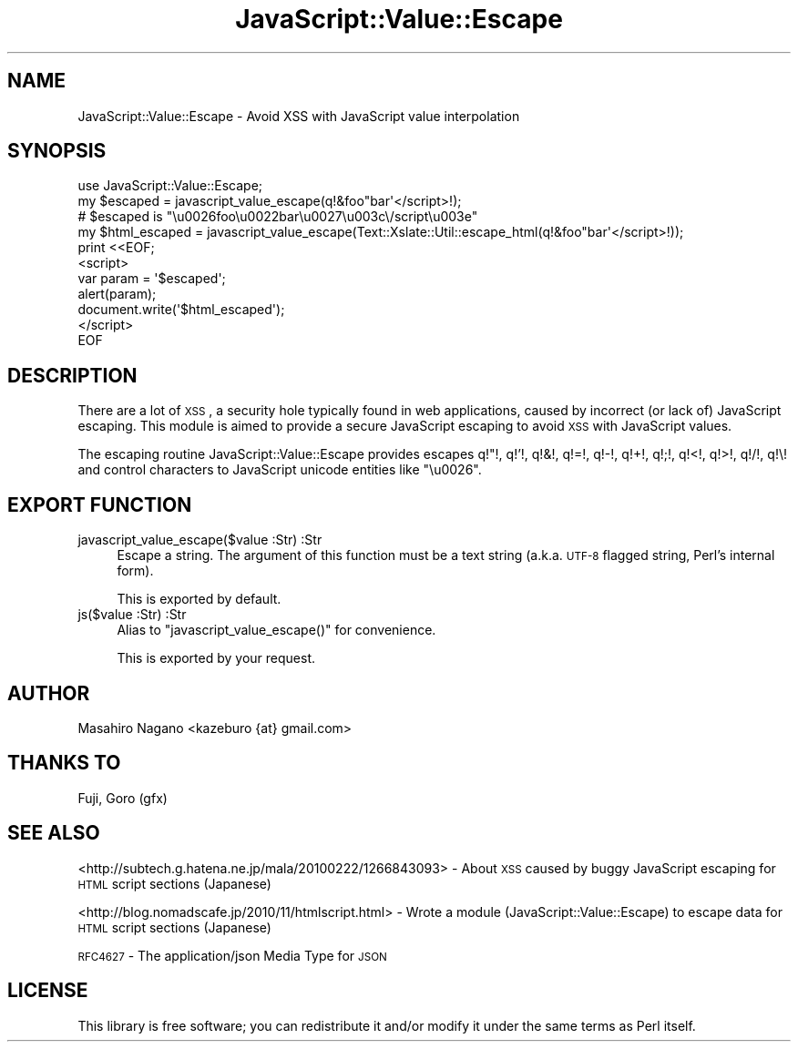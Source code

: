 .\" Automatically generated by Pod::Man 2.22 (Pod::Simple 3.07)
.\"
.\" Standard preamble:
.\" ========================================================================
.de Sp \" Vertical space (when we can't use .PP)
.if t .sp .5v
.if n .sp
..
.de Vb \" Begin verbatim text
.ft CW
.nf
.ne \\$1
..
.de Ve \" End verbatim text
.ft R
.fi
..
.\" Set up some character translations and predefined strings.  \*(-- will
.\" give an unbreakable dash, \*(PI will give pi, \*(L" will give a left
.\" double quote, and \*(R" will give a right double quote.  \*(C+ will
.\" give a nicer C++.  Capital omega is used to do unbreakable dashes and
.\" therefore won't be available.  \*(C` and \*(C' expand to `' in nroff,
.\" nothing in troff, for use with C<>.
.tr \(*W-
.ds C+ C\v'-.1v'\h'-1p'\s-2+\h'-1p'+\s0\v'.1v'\h'-1p'
.ie n \{\
.    ds -- \(*W-
.    ds PI pi
.    if (\n(.H=4u)&(1m=24u) .ds -- \(*W\h'-12u'\(*W\h'-12u'-\" diablo 10 pitch
.    if (\n(.H=4u)&(1m=20u) .ds -- \(*W\h'-12u'\(*W\h'-8u'-\"  diablo 12 pitch
.    ds L" ""
.    ds R" ""
.    ds C` ""
.    ds C' ""
'br\}
.el\{\
.    ds -- \|\(em\|
.    ds PI \(*p
.    ds L" ``
.    ds R" ''
'br\}
.\"
.\" Escape single quotes in literal strings from groff's Unicode transform.
.ie \n(.g .ds Aq \(aq
.el       .ds Aq '
.\"
.\" If the F register is turned on, we'll generate index entries on stderr for
.\" titles (.TH), headers (.SH), subsections (.SS), items (.Ip), and index
.\" entries marked with X<> in POD.  Of course, you'll have to process the
.\" output yourself in some meaningful fashion.
.ie \nF \{\
.    de IX
.    tm Index:\\$1\t\\n%\t"\\$2"
..
.    nr % 0
.    rr F
.\}
.el \{\
.    de IX
..
.\}
.\"
.\" Accent mark definitions (@(#)ms.acc 1.5 88/02/08 SMI; from UCB 4.2).
.\" Fear.  Run.  Save yourself.  No user-serviceable parts.
.    \" fudge factors for nroff and troff
.if n \{\
.    ds #H 0
.    ds #V .8m
.    ds #F .3m
.    ds #[ \f1
.    ds #] \fP
.\}
.if t \{\
.    ds #H ((1u-(\\\\n(.fu%2u))*.13m)
.    ds #V .6m
.    ds #F 0
.    ds #[ \&
.    ds #] \&
.\}
.    \" simple accents for nroff and troff
.if n \{\
.    ds ' \&
.    ds ` \&
.    ds ^ \&
.    ds , \&
.    ds ~ ~
.    ds /
.\}
.if t \{\
.    ds ' \\k:\h'-(\\n(.wu*8/10-\*(#H)'\'\h"|\\n:u"
.    ds ` \\k:\h'-(\\n(.wu*8/10-\*(#H)'\`\h'|\\n:u'
.    ds ^ \\k:\h'-(\\n(.wu*10/11-\*(#H)'^\h'|\\n:u'
.    ds , \\k:\h'-(\\n(.wu*8/10)',\h'|\\n:u'
.    ds ~ \\k:\h'-(\\n(.wu-\*(#H-.1m)'~\h'|\\n:u'
.    ds / \\k:\h'-(\\n(.wu*8/10-\*(#H)'\z\(sl\h'|\\n:u'
.\}
.    \" troff and (daisy-wheel) nroff accents
.ds : \\k:\h'-(\\n(.wu*8/10-\*(#H+.1m+\*(#F)'\v'-\*(#V'\z.\h'.2m+\*(#F'.\h'|\\n:u'\v'\*(#V'
.ds 8 \h'\*(#H'\(*b\h'-\*(#H'
.ds o \\k:\h'-(\\n(.wu+\w'\(de'u-\*(#H)/2u'\v'-.3n'\*(#[\z\(de\v'.3n'\h'|\\n:u'\*(#]
.ds d- \h'\*(#H'\(pd\h'-\w'~'u'\v'-.25m'\f2\(hy\fP\v'.25m'\h'-\*(#H'
.ds D- D\\k:\h'-\w'D'u'\v'-.11m'\z\(hy\v'.11m'\h'|\\n:u'
.ds th \*(#[\v'.3m'\s+1I\s-1\v'-.3m'\h'-(\w'I'u*2/3)'\s-1o\s+1\*(#]
.ds Th \*(#[\s+2I\s-2\h'-\w'I'u*3/5'\v'-.3m'o\v'.3m'\*(#]
.ds ae a\h'-(\w'a'u*4/10)'e
.ds Ae A\h'-(\w'A'u*4/10)'E
.    \" corrections for vroff
.if v .ds ~ \\k:\h'-(\\n(.wu*9/10-\*(#H)'\s-2\u~\d\s+2\h'|\\n:u'
.if v .ds ^ \\k:\h'-(\\n(.wu*10/11-\*(#H)'\v'-.4m'^\v'.4m'\h'|\\n:u'
.    \" for low resolution devices (crt and lpr)
.if \n(.H>23 .if \n(.V>19 \
\{\
.    ds : e
.    ds 8 ss
.    ds o a
.    ds d- d\h'-1'\(ga
.    ds D- D\h'-1'\(hy
.    ds th \o'bp'
.    ds Th \o'LP'
.    ds ae ae
.    ds Ae AE
.\}
.rm #[ #] #H #V #F C
.\" ========================================================================
.\"
.IX Title "JavaScript::Value::Escape 3"
.TH JavaScript::Value::Escape 3 "2011-07-19" "perl v5.10.1" "User Contributed Perl Documentation"
.\" For nroff, turn off justification.  Always turn off hyphenation; it makes
.\" way too many mistakes in technical documents.
.if n .ad l
.nh
.SH "NAME"
JavaScript::Value::Escape \- Avoid XSS with JavaScript value interpolation
.SH "SYNOPSIS"
.IX Header "SYNOPSIS"
.Vb 1
\&  use JavaScript::Value::Escape;
\&
\&  my $escaped = javascript_value_escape(q!&foo"bar\*(Aq</script>!);
\&  # $escaped is "\eu0026foo\eu0022bar\eu0027\eu003c\e/script\eu003e"
\&
\&  my $html_escaped = javascript_value_escape(Text::Xslate::Util::escape_html(q!&foo"bar\*(Aq</script>!));
\&
\&  print <<EOF;
\&  <script>
\&  var param = \*(Aq$escaped\*(Aq;
\&  alert(param);
\&
\&  document.write(\*(Aq$html_escaped\*(Aq);
\&
\&  </script>
\&  EOF
.Ve
.SH "DESCRIPTION"
.IX Header "DESCRIPTION"
There are a lot of \s-1XSS\s0, a security hole typically found in web applications,
caused by incorrect (or lack of) JavaScript escaping. This module is aimed to
provide a secure JavaScript escaping to avoid \s-1XSS\s0 with JavaScript values.
.PP
The escaping routine JavaScript::Value::Escape provides escapes
q!\*(L"!, q!'!, q!&!, q!=!, q!\-!, q!+!, q!;!, q!<!, q!>!, q!/!, q!\e! and
control characters to JavaScript unicode entities like \*(R"\eu0026".
.SH "EXPORT FUNCTION"
.IX Header "EXPORT FUNCTION"
.IP "javascript_value_escape($value :Str) :Str" 4
.IX Item "javascript_value_escape($value :Str) :Str"
Escape a string. The argument of this function must be a text string
(a.k.a. \s-1UTF\-8\s0 flagged string, Perl's internal form).
.Sp
This is exported by default.
.IP "js($value :Str) :Str" 4
.IX Item "js($value :Str) :Str"
Alias to \f(CW\*(C`javascript_value_escape()\*(C'\fR for convenience.
.Sp
This is exported by your request.
.SH "AUTHOR"
.IX Header "AUTHOR"
Masahiro Nagano <kazeburo {at} gmail.com>
.SH "THANKS TO"
.IX Header "THANKS TO"
Fuji, Goro (gfx)
.SH "SEE ALSO"
.IX Header "SEE ALSO"
<http://subtech.g.hatena.ne.jp/mala/20100222/1266843093> \- About \s-1XSS\s0 caused by buggy JavaScript escaping for \s-1HTML\s0 script sections (Japanese)
.PP
<http://blog.nomadscafe.jp/2010/11/htmlscript.html> \- Wrote a module (JavaScript::Value::Escape) to escape data for \s-1HTML\s0 script sections (Japanese)
.PP
\&\s-1RFC4627\s0 \- The application/json Media Type for \s-1JSON\s0
.SH "LICENSE"
.IX Header "LICENSE"
This library is free software; you can redistribute it and/or modify
it under the same terms as Perl itself.
